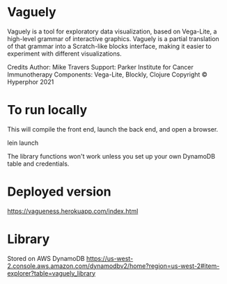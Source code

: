 * Vaguely

Vaguely is a tool for exploratory data visualization, based on Vega-Lite, a high-level grammar of interactive graphics. Vaguely is a partial translation of that grammar into a Scratch-like blocks interface, making it easier to experiment with different visualizations.

Credits
Author: Mike Travers
Support: Parker Institute for Cancer Immunotherapy
Components: Vega-Lite, Blockly, Clojure
Copyright © Hyperphor 2021

* To run locally

This will compile the front end, launch the back end, and open a browser.

#+BEGIN_CODE
lein launch
#+END_CODE

The library functions won't work unless you set up your own DynamoDB table and credentials.

* Deployed version

https://vagueness.herokuapp.com/index.html

* Library

Stored on AWS DynamoDB https://us-west-2.console.aws.amazon.com/dynamodbv2/home?region=us-west-2#item-explorer?table=vaguely_library

